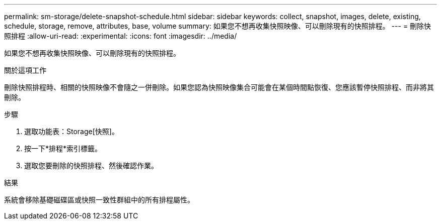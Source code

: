 ---
permalink: sm-storage/delete-snapshot-schedule.html 
sidebar: sidebar 
keywords: collect, snapshot, images, delete, existing, schedule, storage, remove, attributes, base, volume 
summary: 如果您不想再收集快照映像、可以刪除現有的快照排程。 
---
= 刪除快照排程
:allow-uri-read: 
:experimental: 
:icons: font
:imagesdir: ../media/


[role="lead"]
如果您不想再收集快照映像、可以刪除現有的快照排程。

.關於這項工作
刪除快照排程時、相關的快照映像不會隨之一併刪除。如果您認為快照映像集合可能會在某個時間點恢復、您應該暫停快照排程、而非將其刪除。

.步驟
. 選取功能表：Storage[快照]。
. 按一下*排程*索引標籤。
. 選取您要刪除的快照排程、然後確認作業。


.結果
系統會移除基礎磁碟區或快照一致性群組中的所有排程屬性。

